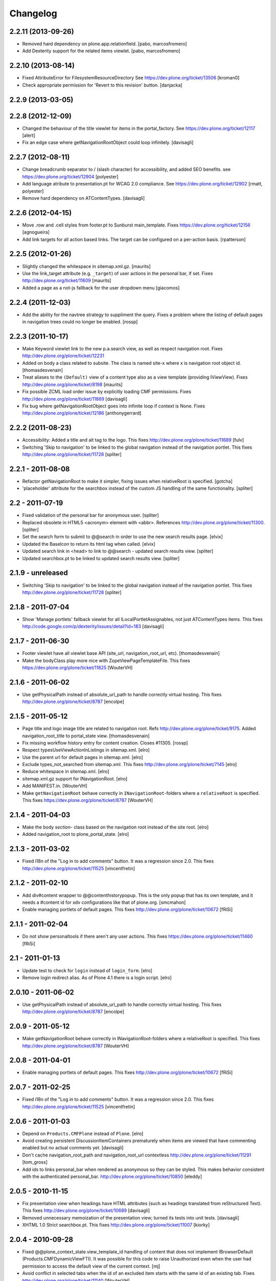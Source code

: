 Changelog
=========

2.2.11 (2013-09-26)
-------------------

- Removed hard dependency on plone.app.relationfield.
  [pabo, marcosfromero]

- Add Dexterity support for the related items viewlet.
  [pabo, marcosfromero]


2.2.10 (2013-08-14)
-------------------

- Fixed AttributeError for FilesystemResourceDirectory
  See https://dev.plone.org/ticket/13506
  [kroman0]

- Check appropriate permission for 'Revert to this revision' button.
  [danjacka]


2.2.9 (2013-03-05)
------------------


2.2.8 (2012-12-09)
------------------

- Changed the behaviour of the title viewlet for items in the portal_factory.
  See https://dev.plone.org/ticket/12117
  [alert]

- Fix an edge case where getNavigationRootObject could loop infinitely.
  [davisagli]


2.2.7 (2012-08-11)
------------------

- Change breadcrumb separator to / (slash character) for accessibility, and added SEO benefits. 
  see https://dev.plone.org/ticket/12904
  [polyester]

- Add language atribute to presentation.pt for WCAG 2.0 compliance. 
  See https://dev.plone.org/ticket/12902
  [rmatt, polyester]

- Remove hard dependency on ATContentTypes.
  [davisagli]


2.2.6 (2012-04-15)
------------------

- Move .row and .cell styles from footer.pt to Sunburst main_template.
  Fixes https://dev.plone.org/ticket/12156
  [agnogueira]

- Add link targets for all action based links.  The target can be
  configured on a per-action basis.
  [rpatterson]


2.2.5 (2012-01-26)
------------------

- Slightly changed the whitespace in sitemap.xml.gz.
  [maurits]

- Use the link_target attribute (e.g. ``_target``) of user actions in
  the personal bar, if set.
  Fixes http://dev.plone.org/ticket/11609
  [maurits]

- Added a page as a not-js fallback for the user dropdown menu
  [giacomos]


2.2.4 (2011-12-03)
------------------

- Add the ability for the navtree strategy to suppliment the query.
  Fixes a problem where the listing of default pages in navigation
  trees could no longer be enabled.
  [rossp]


2.2.3 (2011-10-17)
------------------

- Make Keyword viewlet link to the new p.a.search view, as well as respect
  navigation root.
  Fixes http://dev.plone.org/plone/ticket/12231

- Added on body a class related to subsite.
  The class is named site-x where x is navigation root object id.
  [thomasdesvenain]

- Treat aliases to the ``(Default)`` view of a content type also as a
  view template (providing IViewView).
  Fixes http://dev.plone.org/plone/ticket/8198
  [maurits]

- Fix possible ZCML load order issue by explicitly loading CMF permissions.
  Fixes http://dev.plone.org/plone/ticket/11869
  [davisagli]

- Fix bug where getNavigationRootObject goes into infinite loop if context is 
  None.
  Fixes http://dev.plone.org/plone/ticket/12186
  [anthonygerrard]


2.2.2 (2011-08-23)
------------------

- Accessibility: Added a title and alt tag to the logo.
  This fixes http://dev.plone.org/plone/ticket/11689
  [fulv]

- Switching 'Skip to navigation' to be linked to the global navigation instead
  of the navigation portlet.
  This fixes http://dev.plone.org/plone/ticket/11728
  [spliter]


2.2.1 - 2011-08-08
------------------

- Refactor getNavigationRoot to make it simpler, fixing issues when
  relativeRoot is specified.
  [gotcha]

- 'placeholder' attribute for the searchbox instead of the custom JS handling
  of the same functionality.
  [spliter]


2.2 - 2011-07-19
----------------

- Fixed validation of the personal bar for anonymous user.
  [spliter]

- Replaced obsolete in HTML5 <acronym> element with <abbr>.
  References http://dev.plone.org/plone/ticket/11300.
  [spliter]

- Set the search form to submit to @@search in order to use the new
  search results page.
  [elvix] 

- Updated the BaseIcon to return its html tag when called.
  [elvix]

- Updated search link in <head> to link to @@search - updated search results
  view.
  [spliter]

- Updated searchbox.pt to be linked to updated search results view.
  [spliter]


2.1.9 - unreleased
------------------

- Switching 'Skip to navigation' to be linked to the global navigation instead
  of the navigation portlet.
  This fixes http://dev.plone.org/plone/ticket/11728
  [spliter]  


2.1.8 - 2011-07-04
------------------

- Show 'Manage portlets' fallback viewlet for all ILocalPortletAssignables, not
  just ATContentTypes items. This fixes
  http://code.google.com/p/dexterity/issues/detail?id=183
  [davisagli]


2.1.7 - 2011-06-30
------------------

- Footer viewlet have all viewlet base API (site_url, navigation_root_url, etc).
  [thomasdesvenain]

- Make the bodyClass play more nice with ZopeViewPageTemplateFile.
  This fixes https://dev.plone.org/plone/ticket/11825
  [WouterVH]


2.1.6 - 2011-06-02
------------------

- Use getPhysicalPath instead of absolute_url_path to handle correctly
  virtual hosting.
  This fixes http://dev.plone.org/plone/ticket/8787
  [encolpe]


2.1.5 - 2011-05-12
------------------

- Page title and logo image title are related to navigation root.
  Refs http://dev.plone.org/plone/ticket/9175.
  Added navigation_root_title to portal_state view.
  [thomasdesvenain]

- Fix missing workflow history entry for content creation. Closes #11305.
  [rossp]

- Respect typesUseViewActionInListings in sitemap.xml.
  [elro]

- Use the parent url for default pages in sitemap.xml.
  [elro]

- Exclude types_not_searched from sitemap.xml.
  This fixes http://dev.plone.org/plone/ticket/7145
  [elro]

- Reduce whitespace in sitemap.xml.
  [elro]

- sitemap.xml.gz support for INavigationRoot.
  [elro]

- Add MANIFEST.in.
  [WouterVH]

- Make ``getNavigationRoot`` behave correctly in ``INavigationRoot``-folders
  where a ``relativeRoot`` is specified.
  This fixes https://dev.plone.org/plone/ticket/8787
  [WouterVH]


2.1.4 - 2011-04-03
------------------

- Make the body `section-` class based on the navigation root instead of the
  site root.
  [elro]

- Added navigation_root to plone_portal_state.
  [elro]


2.1.3 - 2011-03-02
------------------

- Fixed i18n of the "Log in to add comments" button. It was a regression
  since 2.0. This fixes http://dev.plone.org/plone/ticket/11525
  [vincentfretin]


2.1.2 - 2011-02-10
------------------

- Add div#content wrapper to @@contenthistorypopup. This is the only popup
  that has its own template, and it needs a #content id for xdv configurations
  like that of plone.org.
  [smcmahon]

- Enable managing portlets of default pages.
  This fixes http://dev.plone.org/plone/ticket/10672
  [fRiSi]


2.1.1 - 2011-02-04
------------------

- Do not show personaltools if there aren't any user actions.
  This fixes https://dev.plone.org/plone/ticket/11460
  [fRiSi]


2.1 - 2011-01-13
----------------

- Update test to check for ``login`` instead of ``login_form``.
  [elro]

- Remove login redirect alias. As of Plone 4.1 there is a login script.
  [elro]


2.0.10 - 2011-06-02
-------------------

- Use getPhysicalPath instead of absolute_url_path to handle correctly virtual
  hosting. This fixes http://dev.plone.org/plone/ticket/8787
  [encolpe]


2.0.9 - 2011-05-12
------------------

- Make getNavigationRoot behave correctly in INavigationRoot-folders where a
  relativeRoot is specified. This fixes http://dev.plone.org/plone/ticket/8787
  [WouterVH]


2.0.8 - 2011-04-01
------------------

- Enable managing portlets of default pages. This fixes
  http://dev.plone.org/plone/ticket/10672
  [fRiSi]


2.0.7 - 2011-02-25
------------------

- Fixed i18n of the "Log in to add comments" button. It was a regression since
  2.0. This fixes http://dev.plone.org/plone/ticket/11525
  [vincentfretin]


2.0.6 - 2011-01-03
------------------

- Depend on ``Products.CMFPlone`` instead of ``Plone``.
  [elro]

- Avoid creating persistent DiscussionItemContainers prematurely when items
  are viewed that have commenting enabled but no actual comments yet.
  [davisagli]

- Don't cache navigation_root_path and navigation_root_url contextless
  http://dev.plone.org/plone/ticket/11291
  [tom_gross]

- Add ids to links personal_bar when rendered as anonymous so they can be
  styled. This makes behavior consistent with the authenticated personal_bar.
  http://dev.plone.org/plone/ticket/10850
  [eleddy]


2.0.5 - 2010-11-15
------------------

- Fix presentation view when headings have HTML attributes (such as headings
  translated from reStructured Text). This fixes
  http://dev.plone.org/plone/ticket/10689
  [davisagli]

- Removed unnecessary memoization of the presentation view; turned its tests
  into unit tests.
  [davisagli]

- XHTML 1.0 Strict searchbox.pt.
  This fixes http://dev.plone.org/plone/ticket/11007
  [kiorky]


2.0.4 - 2010-09-28
------------------

- Fixed @@plone_context_state.view_template_id handling of content that does
  not implement IBrowserDefault (Products.CMFDynamicViewFTI). It was possible
  for this code to raise Unauthorized even when the user had permission to
  access the default view of the current context.
  [mj]

- Avoid conflict in selected tabs when the id of an excluded item starts with the
  same id of an existing tab.
  Fixes http://dev.plone.org/plone/ticket/11140
  [WouterVH]


2.0.3 - 2010-09-15
------------------

- Translate comment messages on history
  [tdesvenain]

- 'Compare' link is not available
  if content type is not registered in portal_diff.
  Fixes http://dev.plone.org/plone/ticket/11107.
  [tdesvenain]

- Added icons to related items viewlet for file types
  Fixes http://dev.plone.org/plone/ticket/10866
  [cwainwright]


2.0.2 - 2010-08-03
------------------

- Use "index" instead of "render" to ease customization of next/prev and rss
  viewlets.
  [esteele]

- Use unicode double arrows for next/previous links instead of right/left arrow
  images.
  [esteele]

- Correct CSS class attribute for next/previous links.
  [esteele]


2.0.1 - 2010-07-18
------------------

- Update license to GPL version 2 only.
  [hannosch]


2.0 - 2010-07-01
----------------

- Removed notice about registered trademark from the footer, that's what (R)
  means anyway.
  [limi]

- Make sure the presentation mode warning (if the document has no headings)
  displays properly. Fixes http://dev.plone.org/plone/ticket/10689.
  [davisagli]

- Adding "deactivated" class to menus by default, so they won't flicker on load.
  This fixes http://dev.plone.org/plone/ticket/10470.
  [limi]

- Determine whether to show the history link in the byline viewlet based on
  whether the user has the 'CMFEditions: Access previous versions'
  permission, rather than based on whether the user is anonymous or not.
  Fixes http://dev.plone.org/plone/ticket/10640.
  [davisagli]

- Add an 'icons-on' class to the body when icons are enabled, so that icons
  applied via CSS can also be controlled.
  [davisagli]


2.0b8 - 2010-06-03
------------------

- Only show the history link in the byline on the default view. This avoids
  having the links in folder listing views.
  [hannosch]

- The condition on the author link in the byline was reversed.
  [rossp]

- Document byline should not show history link to anonymous users.
  [elro]


2.0b7 - 2010-05-03
------------------

- Fixed personal_bar.pt to not repeat the UL tag for each user action.
  This fixes http://dev.plone.org/plone/ticket/10481
  [xMartin, dunlapm]

- Fixed CMFContentIcon to not return a url if the getIcon lookup fails
  in the same way that brain-based icons do. This fixes
  http://dev.plone.org/plone/ticket/10466
  [dunlapm]

- Cleaned up content history viewlets and overlays by eliminating
  superfluous div tags from the output.
  [dunlapm]

- Added apple-touch-icon (iPhone/iPad home screen icon) definition to
  favicon.pt
  [limi]


2.0b6 - 2010-04-07
------------------

- The catalog brains icon return no icon if the type's icon_expr is
  empty.
  [rossp]

- Extend the have_portlets check to make it possible to force a portlet column
  to be enabled even if there are no portlets.
  [davisagli]

- Simplified Related Items to use a definition list instead of a fieldset -
  it's really not a form.
  [limi]

- Change keyword/tag viewlet to be independent of the surrounding language,
  and to have a class on the separator, so it can be removed when the styling
  requires it.
  [limi]

- Update viewlets so that this package now defines the viewlet configuration
  required by the Sunburst theme, and plonetheme.classic overrides that to
  achieve the old viewlet positions.
  [davisagli]


2.0b5 - 2010-03-05
------------------

- Make icon descriptions' lookup of portal_type title less brittle for missing
  portal_types (fall back to the portal_type id).
  [davisagli]

- Further optimize the related_items view by avoiding an algorithm with
  quadratic complexity.
  [hannosch]


2.0b4 - 2010-02-18
------------------

- Updated history_view.pt to the recent markup conventions.
  References http://dev.plone.org/old/plone/ticket/9981
  [spliter]


2.0b3 - 2010-02-17
------------------

- Speed up related items viewlet by returning catalog brains instead of
  full objects.
  [stefan]

- Updated dashboard.pt to follow recent markup conventions.
  References http://dev.plone.org/old/plone/ticket/9981
  [spliter]

- Moved condition for .contentViews and .contentActions to div#edit-bar to not
  include #edit-bar in tabs should not be rendered.
  [spliter]

- Disabled columns in dashboard.pt with REQUEST variables according to the
  recent conventions.
  [spliter]

- Removing redundant .documentContent markup.
  This refs http://dev.plone.org/plone/ticket/10231.
  [limi]

- Moved the prepareObjectTabs method from the @@plone view to the contentviews
  viewlet and introduced a class for the viewlet.
  [hannosch]

- Introduce a new @@plone_layout globals view, which contains methods from the
  @@plone view and which were commonly overridden to change layout policies.
  [hannosch]

- Moved the history link back into the byline. This refs
  http://dev.plone.org/plone/ticket/10102.
  [hannosch]

- Add html id to personal bar actions.
  [paul_r]

- Created several modifications of the content history viewlet to act as
  standalone history page and simple popup. Old collapsible history viewlet
  is still in place, ready to be wired in with zcml for anyone who needs the
  old behavior.
  [smcmahon]

- Fixed broken reference to portal_workflow in document_relateditems-viewlet
  [tom_gross]


2.0b2 - 2010-01-31
------------------

- Use the same designation for "Plone" in the portal footer and the
  colophon.
  Fixes http://dev.plone.org/plone/ticket/9741.
  [dukebody]


2.0b1 - 2010-01-25
------------------

- Micro-optimization for skip_links viewlet.
  [hannosch]

- Update presentation fullscreen view to match current main_template's.
  [hannosch]

- Simplify the TAL of the dublin core viewlet.
  [hannosch]

- Avoid the overhead of a DateTime class in the footer.
  [hannosch]

- Optimized the related items viewlet.
  [hannosch]

- Avoid looking a "request/SearchableText|nothing" expression. Looking things
  up in the entire request which aren't there most of the time is actually
  somewhat slow.
  [hannosch]

- Optimized the content history viewlet.
  [hannosch]

- Optimize TAL code of the byline viewlet.
  [hannosch]

- Registered new viewlet for related items instead of using a macro.
  References http://dev.plone.org/plone/ticket/9985.
  [spliter]

- Always return an id to ensure searchbox viewlet produces valid HTML
  when livesearch is disabled.
  Fixes http://dev.plone.org/plone/ticket/9405 - thanks saily.
  [pelle]


2.0a5 - 2009-12-27
------------------

- Use the getIconExprObject method of the FTI instead of the deprecated
  getIcon method.
  [hannosch]

- Specified package dependencies.
  [hannosch]

- Use the correct ViewPageTemplateFile from Five for the links viewlets.
  [hannosch]


2.0a4 - 2009-12-16
------------------

- Do not let the homelink in the personal bar viewlet point to the
  author page but to the personalize_form (or dashboard).
  Fixes http://dev.plone.org/plone/ticket/8707
  [maurits]

- ``plone.htmlhead.title`` was not editable TTW. This closes
  http://dev.plone.org/plone/ticket/9488.
  [hannosch]


2.0a3 - 2009-12-02
------------------

- Properly placed path bar above the content.
  http://dev.plone.org/plone/ticket/9860
  [spliter]

- plone.manage_portlets_fallback viewlet's implementation
  http://dev.plone.org/plone/ticket/9808
  [spliter]

- Only show diff and revert buttons for most recent version if it
  differs from the working copy.
  http://dev.plone.org/plone/ticket/9803
  [alecm]

- Remove review_state from version history info, it's not always there
  and we weren't using it.
  http://dev.plone.org/plone/ticket/9816
  [alecm]

- Pass the creator id to /author/ as a parameter if it contains a '/', such
  as openid users.
  [matthewwilkes]

- Portal logo has to have 'title' attribute for better accessibility.
  [spliter]


2.0a2 - 2009-11-15
------------------

- Package metadata cleanup.
  [hannosch]

- Avoid calling lots of Python scripts from inside the content history viewlet
  and use methods on the view instead.
  [hannosch]


2.0a1 - 2009-11-15
------------------

- Moved plone.path_bar to the plone.abovecontenttitle viewlet
  manager, breadcrumbs should be close to the title of the current document.
  [limi]

- It's no longer the dashboard's responsibility to supply prefs/profile links
  now that they are located in the user menu.
  The code uses the "group" terminology here though, so I'm wondering if this is
  related to group dashboards. If I broke anything, let me know.
  [limi]

- Micro-optimize the icons views.
  [hannosch]

- Merged the ``selectedTabs`` Python script into the GlobalSectionsViewlet.
  [hannosch]

- Take advantage of icons being found on the actions themselves now instead
  and avoid the getIconFor indirection.
  [hannosch]

- Removed the special default page and translation handling. LinguaPlone uses
  a content language negotiator per default instead.
  [hannosch]

- Add a viewlet to display the Dublin Core metadata added in
  http://dev.plone.org/plone/ticket9272
  [esteele]

- Added support for group dashboards to the dashboard view.
  [optilude]

- Greatly simplify the default colophon, so it stands a chance of staying on
  actual sites. We cannot claim any standards support for public sites, only
  for Plone itself.
  [hannosch]

- Changed the is_rtl method of the portal state view not to rely on the locale
  but use a much simpler test based on the language code. This avoids setting
  up the expensive request.locale.
  [hannosch]

- Fixed the portal state view to look for uppercase language in the request,
  since that is set by PloneLanguageTool. This closes
  http://dev.plone.org/plone/ticket/8342.
  [hannosch]

- "Log in to add comments" button is now a link and respects the login URL
  specified in portal_actions. Closes http://dev.plone.org/plone/ticket/9071.
  [erikrose]

- Fixed is_rtl test to work with new locale based approach.
  [hannosch]

- Removed memoizing for things which are only used once in a page.
  [hannosch]

- Replaced direct invocations of interfaces with queryAdapter calls. The
  former does a suboptimal getattr call internally.
  [hannosch]

- Sanitized the actions handling on the context state view. You can pass in
  an action category into the action method now, which is the preferred way.
  This allows us to avoid evaluating all actions in the current context if
  we are only interested in some of the categories.
  [hannosch]

- Since Zope 2.11 the locale is available on the request. Removed our special
  code from the portal state view and rely directly on the request.
  [hannosch]

- Changed ViewletBase so viewlets can be registered as zope.contentproviders.
  This closes http://dev.plone.org/plone/ticket/7868.
  [hannosch]

- Purge old zope2 Interface interfaces for Zope 2.12 compatibility.
  [elro]


1.2.5 - 2009-08-01
------------------

- In the history viewlet, moved again the arrows inside a span, it's really needed to apply a style.
  [vincentfretin]


1.2.4 - 2009-07-04
------------------

- In the history viewlet, internationalized the Compare link and replaced
  icons by plain text. The revert link is now a POST button. This closes
  http://dev.plone.org/plone/ticket/9064
  [limi, vincentfretin]


1.2.3 - 2009-06-12
------------------

- Fix issue when dealing with empty version histories in history viewlet.
  [alecm]


1.2.2 - 2009-06-11
------------------

- Make ContentHistoryViewlet use new metadata only history method to
  speed up listing.
  [alecm]

- Make ContentHistoryViewlet check if context isVersionable.
  [elro]


1.2.1 - 2009-05-20
------------------

- Changed the search and author header links to respect the navigation root.
  [hannosch]


1.2 - 2009-05-16
----------------

- Filter not-interesting history entries in content history viewlet. This
  prevents an empty history viewlet from being shown.
  [wichert]

- Add a new content history viewlet which combines the full workflow history
  and content versions. Render this instead of the workflow history viewlet.
  [wichert]

- Fixed querystring in CSS validation link in viewlets/colophon.pt
  There was an ampersand where the leading "?" should have been.
  http://dev.plone.org/plone/ticket/9054
  [siebo]

- Fixed "region-content" id twice in dashboard.pt, replaced one by "content".
  Fixes http://dev.plone.org/plone/ticket/8932
  [vincentfretin]

- Author link tag should follow same rules as byline viewlet.
  [elro]


1.2rc1 - 2009-03-20
-------------------

- Fixed i18n in content_history template.
  There were two nested msgids and dynamic content.
  [vincentfretin]

- Removed stray span tags in the comment byline.
  [limi]


1.2b1 - 2009-03-07
------------------

- Added navigation_root_url to the common viewlets base class. Adjusted the
  various viewlets templates to use the new attribute. Changed the dashboard
  view to be available on an INavigationRoot.
  This implements http://plone.org/products/plone/roadmap/234
  [calvinhp]

- Default to using the content history viewlet instead of the workflow history
  viewlet.
  [wichert]

- Add options to show differences between consecutive versions, and revert to
  and preview older revisions to the content history viewlet.
  [wichert]

- Use the new history view from CMFEditions instead of the crufty old form.
  [wichert]


1.1.8 - 2009-03-07
------------------

- Adjust the caching of sitemap.xml.gz. We only cache for anonymous users. That
  fixes a bug where a cached sitemap.xml.gz is delivered with information that
  only an user with more privilegs is allowed to see. We also make sure that
  the cached file was build with a current catalog by adding the catalog
  counter to the cache key. Based on a patch by stxnext.  Fixes
  http://dev.plone.org/plone/ticket/8402
  [stxnext, csenger]

- Added time_only for use with toLocalizedTime so that event_view now localizes
  the start/end times if the start/end dates are the same. Closes
  http://dev.plone.org/plone/ticket/8607
  [jnelson, calvinhp]

- Fixed Plone 3.1 backward compatibility of above.
  [stefan]


1.1.7 - 2008-12-15
------------------

- Modified user profile item on the dashboard to use an image tag
  instead of a background image. This makes it more consistent with
  the other list items and easier to style for RTL scripts.
  [emanlove]


1.1.6 - 2008-11-21
------------------

- Avoid a test failure caused by test interdependencies.
  [hannosch]

- Fixed tests for the language method of the portal state view.
  [hannosch]

- Fixed keywords.pt to properly encode ampersands in its links. This closes
  http://dev.plone.org/plone/ticket/8509
  [younga3, dunlapm]

- Fixed site_icon so that we would have flipped icon in case of RTL.
  This closes http://dev.plone.org/plone/ticket/4576
  [spliter]

- Fixed generation of links to author.cpt for user IDs that are a URL
  (OpenID users, e.g.).  This closes http://dev.plone.org/plone/ticket/8040
  [davisagli]

- Add some tests on private contents for sitemap.xml.gz generation.  This
  closes http://dev.plone.org/plone/ticket/8402
  [encolpe]


1.1.5 - 2008-08-18
------------------

- Fixed an invalid message id for the dashboard. This closes
  http://dev.plone.org/plone/ticket/7758.
  [hannosch]

- Fixed comments.pt to pass the title of the comment you are replying to into
  the discussion_reply_form. This closes
  http://dev.plone.org/plone/ticket/8323
  [calvinhp]

- Refactor default_page: move all logic out of the view to separate methods
  so they can be called without a request (which is not used at all).
  Deprecate parameters which were not in the interface and were never used.
  [wichert]

- Added note that Javascript is required for presentation mode. This closes
  http://dev.plone.org/plone/ticket/7575 and
  http://dev.plone.org/plone/ticket/7573
  [limi]

- Fixed plone_context_state's view_url method to work with contexts that don't
  have a portal_type.  This closes http://dev.plone.org/plone/ticket/8028.
  [davisagli]

- Changed IContentIcon to expose users to the title of the FTI instead of the
  portal_type. This closes http://dev.plone.org/plone/ticket/8246.
  [hannosch]

- Adjusted deprecation warnings to point to Plone 4.0 instead of Plone 3.5
  since we changed the version numbering again.
  [hannosch]


1.1.3 - 2008-07-07
------------------

- Made PersonalBarViewlet tolerate users who don't have a Plone user object, as
  when using OpenID or apachepas. This fixes
  http://dev.plone.org/plone/ticket/7296.
  [erikrose]

- Use 'index' attribute rather than 'render' for setting viewlet templates, so
  that they can be overridden using the 'template' ZCML attribute.
  [davisagli]


1.1.0 - 2008-04-20
------------------

- Applied patch from http://dev.plone.org/plone/ticket/7942 to ensure that the
  'currentParent' marker is not True for items that have a path that is a
  substring of the true path.
  [optilude]

- Displaying 'Anonymous User' also when the comment creator is an empty
  string. This fixes http://dev.plone.org/plone/ticket/7712.
  [rsantos]

- Allow the use of the icon attribute on action directly instead of using the
  actionicons tool.
  [hannosch]

- Fix invalid leading space in all 'Up to Site Setup' links.
  [wichert]

- Fixed permission in workflow history viewlet. This closes
  http://dev.plone.org/plone/ticket/5507.
  [hannosch]

- Made handling of self.context in portal.py consistent.
  [hannosch]

- Rename the portal_url instance variable to site_url in the ViewletBase
  class. This prevents getToolByName(..., 'portal_url') from returning
  the URL string instead of the portal_url tool, which can causes unexpected
  and subtle breakage. portal_url is still available but produces a deprecation
  warning. It will be removed in Plone 4.
  [wichert]

- Added viewlet for RSS link.
  [fschulze]

- Added dependency on plone.app.viewletmanager.
  [fschulze]

- Make viewlet managers in head section order- and filterable.
  [fschulze]


1.0.6 - 2008-09-10
------------------

- Added i18n markup to nextprevious.pt.
  This closes http://dev.plone.org/plone/ticket/7537.
  [hannosch]

- Catch KeyError for presentation or tableContents when document
  has an out-of-date schema.  Can happen when migrating from Plone
  2.5 to 3.0. Fall back to False for those attributes then.
  [maurits]


1.0.5 - 2008-01-03
------------------

- Do not create an empty <ul> in the personal actions bar if there are
  no items in it. This fixes an XHTML syntax error.
  [wichert]


1.0.4 - 2007-12-06
------------------

- Added i18n domain to comment.pt.
  [martior]

- Allow non ascii characters in webstats_js code.
  Fixes http://dev.plone.org/plone/ticket/7359
  [naro]

- Fixed workflow history viewlet to handle entries with
  usernames that don't exist any more (deleted users) and
  also anonymous users.
  This fixes http://dev.plone.org/plone/ticket/7250.
  [rsantos]


1.0.3 - 2007-11-09
------------------

- Made getIcon urls relative to portal root.
  [tesdal]


1.0.2 - 2007-10-08
------------------

- Fixed getIcon code for use with ++resource++ and to use a safer method
  of getting the correct url.
  [optilude]

- Upgraded the sitemap template to conform with the 0.9 specs from
  http://www.sitemaps.org and fixed the caching to use the filename.
  [deo]


1.0.1.1 - 2007-09-10
--------------------

- Lower logging level of 'no associated workflow' to avoid a log entry
  on each view.
  [ldr]

- Fixed default language in globals.
  [wichert]

- Fixed link to actor in history viewlet.
  [naro]

- Avoid locking on non lockable types in byline viewlet.
  [jfroche]

- Added website statistics inclusion viewlet to configure.zcml so it
  actually works.
  [fschulze]

- Made code in defaultpage.py a bit more tolerant of missing tools.
  [hannosch]


1.0 - 2007-08-17
----------------

- Fixed the translation of the 'Show this page in presentation mode...'
  message.
  [hannosch]

- Made the search box a bit wider, so the entire default text is shown
  in languages with a rather long term.
  [hannosch]

- Show the authors full name in presentation view. This fixes
  http://dev.plone.org/plone/ticket/6810
  [wichert]
